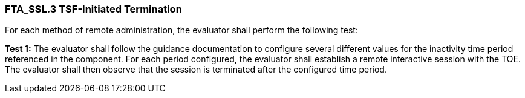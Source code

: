 === FTA_SSL.3 TSF-Initiated Termination

For each method of remote administration, the evaluator shall perform the following test:

*Test 1:* The evaluator shall follow the guidance documentation to configure several different values for the inactivity time period referenced in the component. For each period configured, the evaluator shall establish a remote interactive session with the TOE. The evaluator shall then observe that the session is terminated after the configured time period. +

